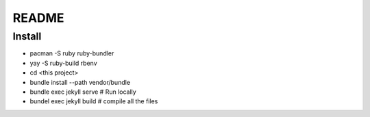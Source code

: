 README
======

Install
-------

* pacman -S ruby ruby-bundler
* yay -S ruby-build rbenv
* cd <this project>
* bundle install --path vendor/bundle
* bundle exec jekyll serve # Run locally
* bundel exec jekyll build # compile all the files
